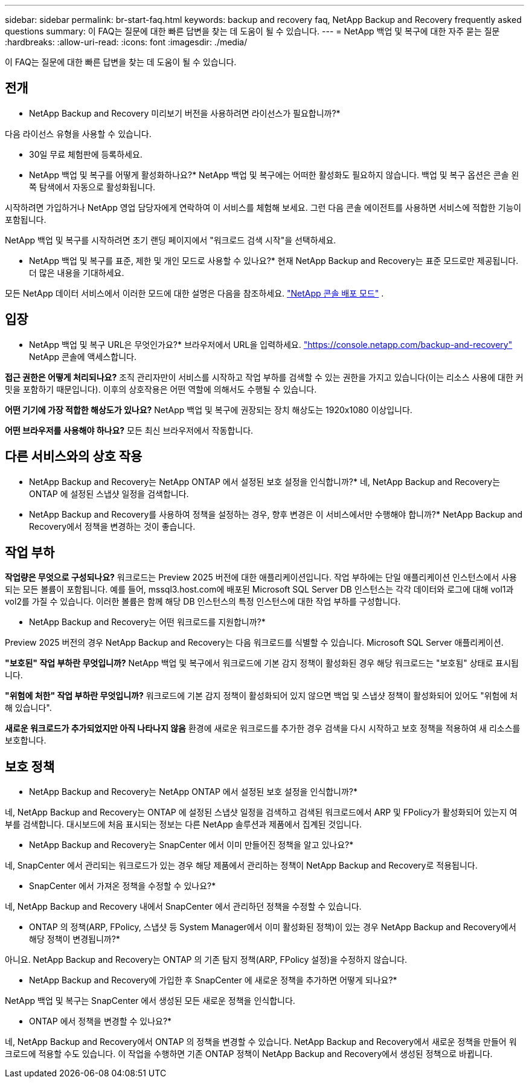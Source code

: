 ---
sidebar: sidebar 
permalink: br-start-faq.html 
keywords: backup and recovery faq, NetApp Backup and Recovery frequently asked questions 
summary: 이 FAQ는 질문에 대한 빠른 답변을 찾는 데 도움이 될 수 있습니다. 
---
= NetApp 백업 및 복구에 대한 자주 묻는 질문
:hardbreaks:
:allow-uri-read: 
:icons: font
:imagesdir: ./media/


[role="lead"]
이 FAQ는 질문에 대한 빠른 답변을 찾는 데 도움이 될 수 있습니다.



== 전개

* NetApp Backup and Recovery 미리보기 버전을 사용하려면 라이선스가 필요합니까?*

다음 라이선스 유형을 사용할 수 있습니다.

* 30일 무료 체험판에 등록하세요.


* NetApp 백업 및 복구를 어떻게 활성화하나요?*  NetApp 백업 및 복구에는 어떠한 활성화도 필요하지 않습니다.  백업 및 복구 옵션은 콘솔 왼쪽 탐색에서 자동으로 활성화됩니다.

시작하려면 가입하거나 NetApp 영업 담당자에게 연락하여 이 서비스를 체험해 보세요.  그런 다음 콘솔 에이전트를 사용하면 서비스에 적합한 기능이 포함됩니다.

NetApp 백업 및 복구를 시작하려면 초기 랜딩 페이지에서 "워크로드 검색 시작"을 선택하세요.

* NetApp 백업 및 복구를 표준, 제한 및 개인 모드로 사용할 수 있나요?*  현재 NetApp Backup and Recovery는 표준 모드로만 제공됩니다.  더 많은 내용을 기대하세요.

모든 NetApp 데이터 서비스에서 이러한 모드에 대한 설명은 다음을 참조하세요. https://docs.netapp.com/us-en/console-setup-admin/concept-modes.html["NetApp 콘솔 배포 모드"^] .



== 입장

* NetApp 백업 및 복구 URL은 무엇인가요?* 브라우저에서 URL을 입력하세요. https://console.netapp.com/["https://console.netapp.com/backup-and-recovery"^] NetApp 콘솔에 액세스합니다.

*접근 권한은 어떻게 처리되나요?*  조직 관리자만이 서비스를 시작하고 작업 부하를 검색할 수 있는 권한을 가지고 있습니다(이는 리소스 사용에 대한 커밋을 포함하기 때문입니다).  이후의 상호작용은 어떤 역할에 의해서도 수행될 수 있습니다.

*어떤 기기에 가장 적합한 해상도가 있나요?*  NetApp 백업 및 복구에 권장되는 장치 해상도는 1920x1080 이상입니다.

*어떤 브라우저를 사용해야 하나요?* 모든 최신 브라우저에서 작동합니다.



== 다른 서비스와의 상호 작용

* NetApp Backup and Recovery는 NetApp ONTAP 에서 설정된 보호 설정을 인식합니까?*  네, NetApp Backup and Recovery는 ONTAP 에 설정된 스냅샷 일정을 검색합니다.

* NetApp Backup and Recovery를 사용하여 정책을 설정하는 경우, 향후 변경은 이 서비스에서만 수행해야 합니까?*  NetApp Backup and Recovery에서 정책을 변경하는 것이 좋습니다.



== 작업 부하

*작업량은 무엇으로 구성되나요?*  워크로드는 Preview 2025 버전에 대한 애플리케이션입니다.  작업 부하에는 단일 애플리케이션 인스턴스에서 사용되는 모든 볼륨이 포함됩니다.  예를 들어, mssql3.host.com에 배포된 Microsoft SQL Server DB 인스턴스는 각각 데이터와 로그에 대해 vol1과 vol2를 가질 수 있습니다.  이러한 볼륨은 함께 해당 DB 인스턴스의 특정 인스턴스에 대한 작업 부하를 구성합니다.

* NetApp Backup and Recovery는 어떤 워크로드를 지원합니까?*

Preview 2025 버전의 경우 NetApp Backup and Recovery는 다음 워크로드를 식별할 수 있습니다. Microsoft SQL Server 애플리케이션.

*"보호된" 작업 부하란 무엇입니까?*  NetApp 백업 및 복구에서 워크로드에 기본 감지 정책이 활성화된 경우 해당 워크로드는 "보호됨" 상태로 표시됩니다.

*"위험에 처한" 작업 부하란 무엇입니까?*  워크로드에 기본 감지 정책이 활성화되어 있지 않으면 백업 및 스냅샷 정책이 활성화되어 있어도 "위험에 처해 있습니다".

*새로운 워크로드가 추가되었지만 아직 나타나지 않음* 환경에 새로운 워크로드를 추가한 경우 검색을 다시 시작하고 보호 정책을 적용하여 새 리소스를 보호합니다.



== 보호 정책

* NetApp Backup and Recovery는 NetApp ONTAP 에서 설정된 보호 설정을 인식합니까?*

네, NetApp Backup and Recovery는 ONTAP 에 설정된 스냅샷 일정을 검색하고 검색된 워크로드에서 ARP 및 FPolicy가 활성화되어 있는지 여부를 검색합니다.  대시보드에 처음 표시되는 정보는 다른 NetApp 솔루션과 제품에서 집계된 것입니다.

* NetApp Backup and Recovery는 SnapCenter 에서 이미 만들어진 정책을 알고 있나요?*

네, SnapCenter 에서 관리되는 워크로드가 있는 경우 해당 제품에서 관리하는 정책이 NetApp Backup and Recovery로 적용됩니다.

* SnapCenter 에서 가져온 정책을 수정할 수 있나요?*

네, NetApp Backup and Recovery 내에서 SnapCenter 에서 관리하던 정책을 수정할 수 있습니다.

* ONTAP 의 정책(ARP, FPolicy, 스냅샷 등 System Manager에서 이미 활성화된 정책)이 있는 경우 NetApp Backup and Recovery에서 해당 정책이 변경됩니까?*

아니요. NetApp Backup and Recovery는 ONTAP 의 기존 탐지 정책(ARP, FPolicy 설정)을 수정하지 않습니다.

* NetApp Backup and Recovery에 가입한 후 SnapCenter 에 새로운 정책을 추가하면 어떻게 되나요?*

NetApp 백업 및 복구는 SnapCenter 에서 생성된 모든 새로운 정책을 인식합니다.

* ONTAP 에서 정책을 변경할 수 있나요?*

네, NetApp Backup and Recovery에서 ONTAP 의 정책을 변경할 수 있습니다.  NetApp Backup and Recovery에서 새로운 정책을 만들어 워크로드에 적용할 수도 있습니다.  이 작업을 수행하면 기존 ONTAP 정책이 NetApp Backup and Recovery에서 생성된 정책으로 바뀝니다.
